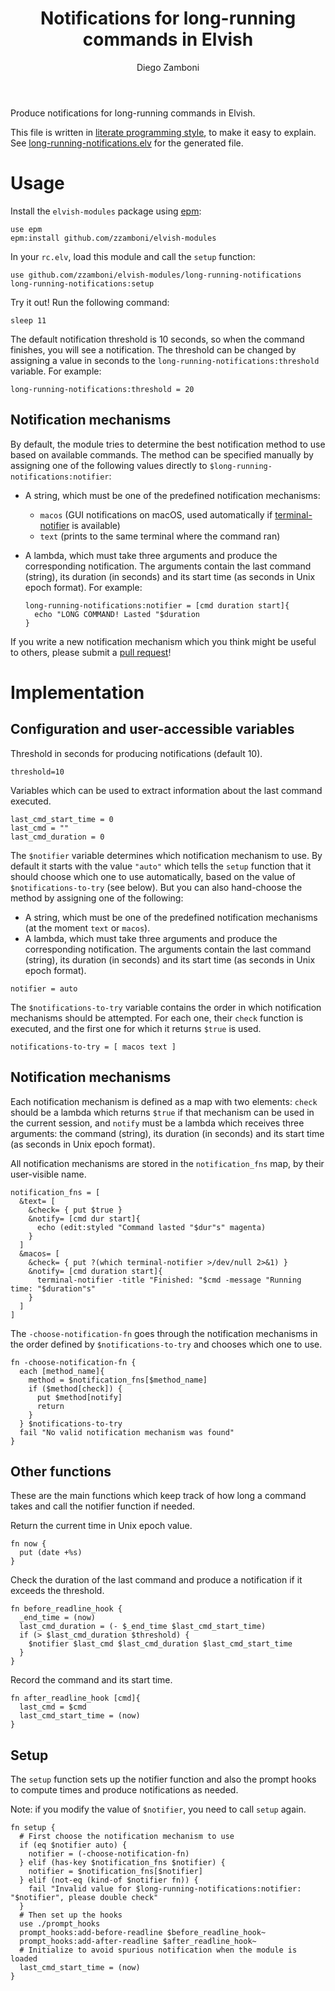 #+title: Notifications for long-running commands in Elvish
#+author: Diego Zamboni
#+email: diego@zzamboni.org

Produce notifications for long-running commands in Elvish.

This file is written in [[http://www.howardism.org/Technical/Emacs/literate-programming-tutorial.html][literate programming style]], to make it easy
to explain. See [[file:long-running-notifications.elv][long-running-notifications.elv]] for the generated file.

* Table of Contents                                            :TOC:noexport:
- [[#usage][Usage]]
  - [[#notification-mechanisms][Notification mechanisms]]
- [[#implementation][Implementation]]
  - [[#configuration-and-user-accessible-variables][Configuration and user-accessible variables]]
  - [[#notification-mechanisms-1][Notification mechanisms]]
  - [[#other-functions][Other functions]]
  - [[#setup][Setup]]

* Usage

Install the =elvish-modules= package using [[https://elvish.io/ref/epm.html][epm]]:

#+begin_src elvish
  use epm
  epm:install github.com/zzamboni/elvish-modules
#+end_src

In your =rc.elv=, load this module and call the =setup= function:

#+begin_src elvish
  use github.com/zzamboni/elvish-modules/long-running-notifications
  long-running-notifications:setup
#+end_src

Try it out! Run the following command:

#+begin_src elvish
  sleep 11
#+end_src

The default notification threshold is 10 seconds, so when the command
finishes, you will see a notification. The threshold can be changed by
assigning a value in seconds to the =long-running-notifications:threshold=
variable. For example:

#+begin_src elvish
  long-running-notifications:threshold = 20
#+end_src

** Notification mechanisms

By default, the module tries to determine the best notification method
to use based on available commands. The method can be specified
manually by assigning one of the following values directly to
=$long-running-notifications:notifier=:

- A string, which must be one of the predefined notification
  mechanisms:
  - =macos= (GUI notifications on macOS, used automatically if
    [[https://github.com/julienXX/terminal-notifier][terminal-notifier]] is available)
  - =text= (prints to the same terminal where the command ran)

- A lambda, which must take three arguments and produce the
  corresponding notification. The arguments contain the last command
  (string), its duration (in seconds) and its start time (as seconds
  in Unix epoch format). For example:

  #+begin_src elvish
    long-running-notifications:notifier = [cmd duration start]{
      echo "LONG COMMAND! Lasted "$duration
    }
  #+end_src

If you write a new notification mechanism which you think might be
useful to others, please submit a [[https://github.com/zzamboni/elvish-modules/pulls][pull request]]!

* Implementation
:PROPERTIES:
:header-args:elvish: :tangle (concat (file-name-sans-extension (buffer-file-name)) ".elv")
:header-args: :mkdirp yes :comments no
:END:

** Configuration and user-accessible variables

Threshold in seconds for producing notifications (default 10).

#+BEGIN_SRC elvish
  threshold=10
#+END_SRC

Variables which can be used to extract information about the last command executed.

#+BEGIN_SRC elvish
  last_cmd_start_time = 0
  last_cmd = ""
  last_cmd_duration = 0
#+END_SRC

The =$notifier= variable determines which notification mechanism to
use. By default it starts with the value ="auto"= which tells the =setup=
function that it should choose which one to use automatically, based
on the value of =$notifications-to-try= (see below). But you can also
hand-choose the method by assigning one of the following:

- A string, which must be one of the predefined notification
  mechanisms (at the moment =text= or =macos=).
- A lambda, which must take three arguments and produce the
  corresponding notification. The arguments contain the last command
  (string), its duration (in seconds) and its start time (as seconds
  in Unix epoch format).

#+begin_src elvish
  notifier = auto
#+end_src

The =$notifications-to-try= variable contains the order in which
notification mechanisms should be attempted. For each one, their =check=
function is executed, and the first one for which it returns =$true= is
used.

#+begin_src elvish
  notifications-to-try = [ macos text ]
#+end_src

** Notification mechanisms

Each notification mechanism is defined as a map with two elements:
=check= should be a lambda which returns =$true= if that mechanism can
be used in the current session, and =notify= must be a lambda which
receives three arguments: the command (string), its duration (in
seconds) and its start time (as seconds in Unix epoch format).

All notification mechanisms are stored in the =notification_fns= map, by
their user-visible name.

#+begin_src elvish
  notification_fns = [
    &text= [
      &check= { put $true }
      &notify= [cmd dur start]{
        echo (edit:styled "Command lasted "$dur"s" magenta)
      }
    ]
    &macos= [
      &check= { put ?(which terminal-notifier >/dev/null 2>&1) }
      &notify= [cmd duration start]{
        terminal-notifier -title "Finished: "$cmd -message "Running time: "$duration"s"
      }
    ]
  ]
#+end_src

The =-choose-notification-fn= goes through the notification mechanisms
in the order defined by =$notifications-to-try= and chooses which one to
use.

#+begin_src elvish
  fn -choose-notification-fn {
    each [method_name]{
      method = $notification_fns[$method_name]
      if ($method[check]) {
        put $method[notify]
        return
      }
    } $notifications-to-try
    fail "No valid notification mechanism was found"
  }
#+end_src

** Other functions

These are the main functions which keep track of how long a command
takes and call the notifier function if needed.

Return the current time in Unix epoch value.

#+BEGIN_SRC elvish
  fn now {
    put (date +%s)
  }
#+END_SRC

Check the duration of the last command and produce a notification if
it exceeds the threshold.

#+BEGIN_SRC elvish
  fn before_readline_hook {
    _end_time = (now)
    last_cmd_duration = (- $_end_time $last_cmd_start_time)
    if (> $last_cmd_duration $threshold) {
      $notifier $last_cmd $last_cmd_duration $last_cmd_start_time
    }
  }
#+END_SRC

Record the command and its start time.

#+BEGIN_SRC elvish
  fn after_readline_hook [cmd]{
    last_cmd = $cmd
    last_cmd_start_time = (now)
  }
#+END_SRC

** Setup

The =setup= function sets up the notifier function and also the prompt
hooks to compute times and produce notifications as needed.

Note: if you modify the value of =$notifier=, you need to call =setup= again.

#+BEGIN_SRC elvish
  fn setup {
    # First choose the notification mechanism to use
    if (eq $notifier auto) {
      notifier = (-choose-notification-fn)
    } elif (has-key $notification_fns $notifier) {
      notifier = $notification_fns[$notifier]
    } elif (not-eq (kind-of $notifier fn)) {
      fail "Invalid value for $long-running-notifications:notifier: "$notifier", please double check"
    }
    # Then set up the hooks
    use ./prompt_hooks
    prompt_hooks:add-before-readline $before_readline_hook~
    prompt_hooks:add-after-readline $after_readline_hook~
    # Initialize to avoid spurious notification when the module is loaded
    last_cmd_start_time = (now)
  }
#+END_SRC
